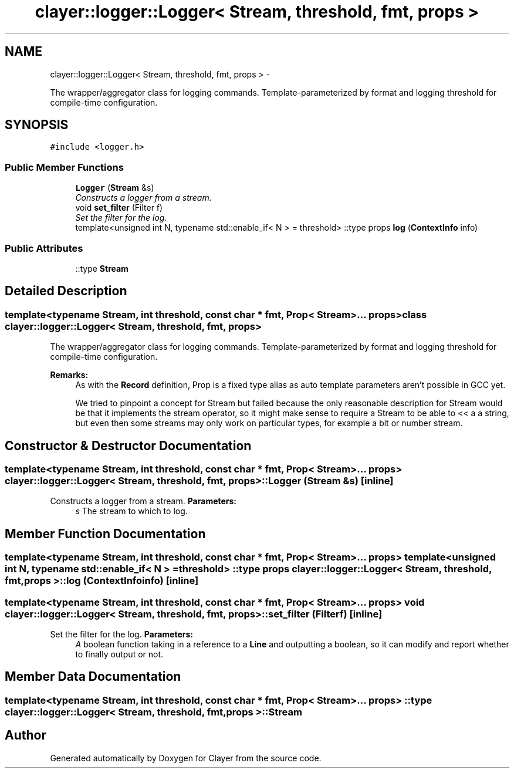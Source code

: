 .TH "clayer::logger::Logger< Stream, threshold, fmt, props >" 3 "Sat Apr 29 2017" "Clayer" \" -*- nroff -*-
.ad l
.nh
.SH NAME
clayer::logger::Logger< Stream, threshold, fmt, props > \- 
.PP
The wrapper/aggregator class for logging commands\&. Template-parameterized by format and logging threshold for compile-time configuration\&.  

.SH SYNOPSIS
.br
.PP
.PP
\fC#include <logger\&.h>\fP
.SS "Public Member Functions"

.in +1c
.ti -1c
.RI "\fBLogger\fP (\fBStream\fP &s)"
.br
.RI "\fIConstructs a logger from a stream\&. \fP"
.ti -1c
.RI "void \fBset_filter\fP (Filter f)"
.br
.RI "\fISet the filter for the log\&. \fP"
.ti -1c
.RI "template<unsigned int N, typename std::enable_if< N >  = threshold> ::type props \fBlog\fP (\fBContextInfo\fP info)"
.br
.in -1c
.SS "Public Attributes"

.in +1c
.ti -1c
.RI "::type \fBStream\fP"
.br
.in -1c
.SH "Detailed Description"
.PP 

.SS "template<typename Stream, int threshold, const char * fmt, Prop< Stream >\&.\&.\&. props>class clayer::logger::Logger< Stream, threshold, fmt, props >"
The wrapper/aggregator class for logging commands\&. Template-parameterized by format and logging threshold for compile-time configuration\&. 

\fBRemarks:\fP
.RS 4
As with the \fBRecord\fP definition, Prop is a fixed type alias as auto template parameters aren't possible in GCC yet\&.
.PP
We tried to pinpoint a concept for Stream but failed because the only reasonable description for Stream would be that it implements the stream operator, so it might make sense to require a Stream to be able to << a a string, but even then some streams may only work on particular types, for example a bit or number stream\&. 
.RE
.PP

.SH "Constructor & Destructor Documentation"
.PP 
.SS "template<typename Stream, int threshold, const char * fmt, Prop< Stream >\&.\&.\&. props> \fBclayer::logger::Logger\fP< \fBStream\fP, threshold, fmt, props >::\fBLogger\fP (\fBStream\fP &s)\fC [inline]\fP"
.PP
Constructs a logger from a stream\&. \fBParameters:\fP
.RS 4
\fIs\fP The stream to which to log\&. 
.RE
.PP

.SH "Member Function Documentation"
.PP 
.SS "template<typename Stream, int threshold, const char * fmt, Prop< Stream >\&.\&.\&. props> template<unsigned int N, typename std::enable_if< N >  = threshold> ::type props \fBclayer::logger::Logger\fP< \fBStream\fP, threshold, fmt, props >::\fBlog\fP (\fBContextInfo\fPinfo)\fC [inline]\fP"
.SS "template<typename Stream, int threshold, const char * fmt, Prop< Stream >\&.\&.\&. props> void \fBclayer::logger::Logger\fP< \fBStream\fP, threshold, fmt, props >::\fBset_filter\fP (Filterf)\fC [inline]\fP"
.PP
Set the filter for the log\&. \fBParameters:\fP
.RS 4
\fIA\fP boolean function taking in a reference to a \fBLine\fP and outputting a boolean, so it can modify and report whether to finally output or not\&. 
.RE
.PP

.SH "Member Data Documentation"
.PP 
.SS "template<typename Stream, int threshold, const char * fmt, Prop< Stream >\&.\&.\&. props> ::type \fBclayer::logger::Logger\fP< \fBStream\fP, threshold, fmt, props >::\fBStream\fP"

.SH "Author"
.PP 
Generated automatically by Doxygen for Clayer from the source code\&.
